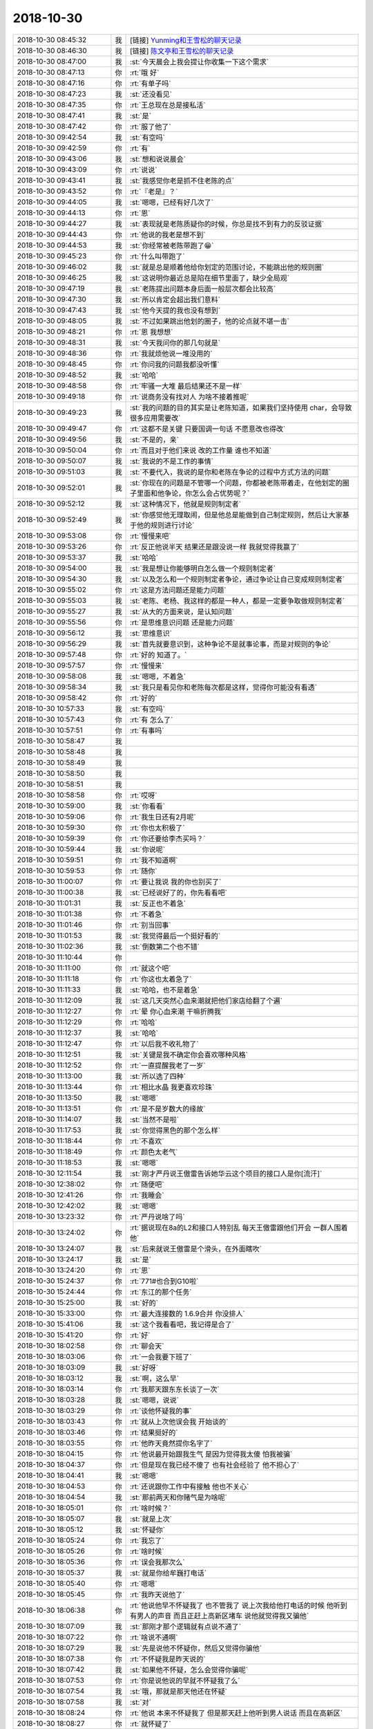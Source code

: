 2018-10-30
-------------

.. list-table::
   :widths: 25, 1, 60

   * - 2018-10-30 08:45:32
     - 我
     - [链接] `Yunming和王雪松的聊天记录 <https://support.weixin.qq.com/cgi-bin/mmsupport-bin/readtemplate?t=page/favorite_record__w_unsupport>`_
   * - 2018-10-30 08:46:30
     - 我
     - [链接] `陈文亭和王雪松的聊天记录 <https://support.weixin.qq.com/cgi-bin/mmsupport-bin/readtemplate?t=page/favorite_record__w_unsupport>`_
   * - 2018-10-30 08:47:00
     - 我
     - :st:`今天晨会上我会提让你收集一下这个需求`
   * - 2018-10-30 08:47:13
     - 你
     - :rt:`哦 好`
   * - 2018-10-30 08:47:16
     - 你
     - :rt:`有单子吗`
   * - 2018-10-30 08:47:23
     - 我
     - :st:`还没看见`
   * - 2018-10-30 08:47:35
     - 你
     - :rt:`王总现在总是接私活`
   * - 2018-10-30 08:47:41
     - 我
     - :st:`是`
   * - 2018-10-30 08:47:42
     - 你
     - :rt:`服了他了`
   * - 2018-10-30 09:42:54
     - 我
     - :st:`有空吗`
   * - 2018-10-30 09:42:59
     - 你
     - :rt:`有`
   * - 2018-10-30 09:43:06
     - 我
     - :st:`想和说说晨会`
   * - 2018-10-30 09:43:09
     - 你
     - :rt:`说说`
   * - 2018-10-30 09:43:41
     - 我
     - :st:`我感觉你老是抓不住老陈的点`
   * - 2018-10-30 09:43:52
     - 你
     - :rt:`『老是』？`
   * - 2018-10-30 09:44:05
     - 我
     - :st:`嗯嗯，已经有好几次了`
   * - 2018-10-30 09:44:13
     - 你
     - :rt:`恩`
   * - 2018-10-30 09:44:27
     - 我
     - :st:`表现就是老陈质疑你的时候，你总是找不到有力的反驳证据`
   * - 2018-10-30 09:44:43
     - 你
     - :rt:`他说的我老是想不到`
   * - 2018-10-30 09:44:53
     - 我
     - :st:`你经常被老陈带跑了😁`
   * - 2018-10-30 09:45:23
     - 你
     - :rt:`什么叫带跑了`
   * - 2018-10-30 09:46:02
     - 我
     - :st:`就是总是顺着他给你划定的范围讨论，不能跳出他的规则圈`
   * - 2018-10-30 09:46:25
     - 我
     - :st:`这说明你最近总是陷在细节里面了，缺少全局观`
   * - 2018-10-30 09:47:19
     - 我
     - :st:`老陈提出问题本身后面一般层次都会比较高`
   * - 2018-10-30 09:47:30
     - 我
     - :st:`所以肯定会超出我们意料`
   * - 2018-10-30 09:47:43
     - 我
     - :st:`他今天提的我也没有想到`
   * - 2018-10-30 09:48:05
     - 我
     - :st:`不过如果跳出他划的圈子，他的论点就不堪一击`
   * - 2018-10-30 09:48:21
     - 你
     - :rt:`恩 我想想`
   * - 2018-10-30 09:48:31
     - 我
     - :st:`今天我问你的那几句就是`
   * - 2018-10-30 09:48:36
     - 你
     - :rt:`我就烦他说一堆没用的`
   * - 2018-10-30 09:48:45
     - 你
     - :rt:`你问我的问题我都没听懂`
   * - 2018-10-30 09:48:52
     - 我
     - :st:`哈哈`
   * - 2018-10-30 09:48:58
     - 你
     - :rt:`牢骚一大堆 最后结果还不是一样`
   * - 2018-10-30 09:49:18
     - 你
     - :rt:`说商务没有找对人 为啥不接着推呢`
   * - 2018-10-30 09:49:23
     - 我
     - :st:`我的问题的目的其实是让老陈知道，如果我们坚持使用 char，会导致很多应用需要改`
   * - 2018-10-30 09:49:47
     - 你
     - :rt:`这都不是关键 只要国调一句话 不愿意改也得改`
   * - 2018-10-30 09:49:56
     - 我
     - :st:`不是的，亲`
   * - 2018-10-30 09:50:04
     - 你
     - :rt:`而且对于他们来说 改的工作量 谁也不知道`
   * - 2018-10-30 09:50:07
     - 我
     - :st:`我说的不是工作的事情`
   * - 2018-10-30 09:51:03
     - 我
     - :st:`不要代入，我说的是你和老陈在争论的过程中方式方法的问题`
   * - 2018-10-30 09:52:01
     - 我
     - :st:`你现在的问题是不管哪一个问题，你都被老陈带着走，在他划定的圈子里面和他争论，你怎么会占优势呢？`
   * - 2018-10-30 09:52:12
     - 我
     - :st:`这种情况下，他就是规则制定者`
   * - 2018-10-30 09:52:49
     - 我
     - :st:`你感觉他无理取闹，但是他总是能做到自己制定规则，然后让大家基于他的规则进行讨论`
   * - 2018-10-30 09:53:08
     - 你
     - :rt:`慢慢来吧`
   * - 2018-10-30 09:53:26
     - 你
     - :rt:`反正他说半天 结果还是跟没说一样 我就觉得我赢了`
   * - 2018-10-30 09:53:37
     - 我
     - :st:`哈哈`
   * - 2018-10-30 09:54:00
     - 我
     - :st:`我是想让你能够明白怎么做一个规则制定者`
   * - 2018-10-30 09:54:30
     - 我
     - :st:`以及怎么和一个规则制定者争论，通过争论让自己变成规则制定者`
   * - 2018-10-30 09:55:02
     - 你
     - :rt:`这是方法问题还是能力问题`
   * - 2018-10-30 09:55:03
     - 我
     - :st:`老陈、老杨、我这样的都是一种人，都是一定要争取做规则制定者`
   * - 2018-10-30 09:55:27
     - 我
     - :st:`从大的方面来说，是认知问题`
   * - 2018-10-30 09:55:56
     - 你
     - :rt:`是思维意识问题 还是能力问题`
   * - 2018-10-30 09:56:12
     - 我
     - :st:`思维意识`
   * - 2018-10-30 09:56:29
     - 我
     - :st:`首先就要意识到，这种争论不是就事论事，而是对规则的争论`
   * - 2018-10-30 09:57:48
     - 你
     - :rt:`好的 知道了。`
   * - 2018-10-30 09:57:57
     - 你
     - :rt:`慢慢来`
   * - 2018-10-30 09:58:08
     - 我
     - :st:`嗯嗯，不着急`
   * - 2018-10-30 09:58:34
     - 我
     - :st:`我只是看见你和老陈每次都是这样，觉得你可能没有看透`
   * - 2018-10-30 09:58:42
     - 你
     - :rt:`好的`
   * - 2018-10-30 10:57:33
     - 我
     - :st:`有空吗`
   * - 2018-10-30 10:57:43
     - 你
     - :rt:`有 怎么了`
   * - 2018-10-30 10:57:51
     - 你
     - :rt:`有事吗`
   * - 2018-10-30 10:58:47
     - 我
     - .. image:: images/245866.jpg
          :width: 100px
   * - 2018-10-30 10:58:48
     - 我
     - .. image:: images/245867.jpg
          :width: 100px
   * - 2018-10-30 10:58:49
     - 我
     - .. image:: images/245868.jpg
          :width: 100px
   * - 2018-10-30 10:58:50
     - 我
     - .. image:: images/245869.jpg
          :width: 100px
   * - 2018-10-30 10:58:51
     - 我
     - .. image:: images/245870.jpg
          :width: 100px
   * - 2018-10-30 10:58:58
     - 你
     - :rt:`哎呀`
   * - 2018-10-30 10:59:00
     - 我
     - :st:`你看看`
   * - 2018-10-30 10:59:06
     - 你
     - :rt:`我生日还有2月呢`
   * - 2018-10-30 10:59:30
     - 你
     - :rt:`你也太积极了`
   * - 2018-10-30 10:59:39
     - 你
     - :rt:`你还要给李杰买吗？`
   * - 2018-10-30 10:59:44
     - 我
     - :st:`你说呢`
   * - 2018-10-30 10:59:51
     - 你
     - :rt:`我不知道啊`
   * - 2018-10-30 10:59:53
     - 你
     - :rt:`随你`
   * - 2018-10-30 11:00:07
     - 你
     - :rt:`要让我说 我的你也别买了`
   * - 2018-10-30 11:00:38
     - 我
     - :st:`已经说好了的，你先看看吧`
   * - 2018-10-30 11:01:31
     - 我
     - :st:`反正也不着急`
   * - 2018-10-30 11:01:38
     - 你
     - :rt:`不着急`
   * - 2018-10-30 11:01:46
     - 你
     - :rt:`别当回事`
   * - 2018-10-30 11:01:53
     - 我
     - :st:`我觉得最后一个挺好看的`
   * - 2018-10-30 11:02:36
     - 我
     - :st:`倒数第二个也不错`
   * - 2018-10-30 11:10:44
     - 你
     - .. image:: images/245886.jpg
          :width: 100px
   * - 2018-10-30 11:11:00
     - 你
     - :rt:`就这个吧`
   * - 2018-10-30 11:11:18
     - 你
     - :rt:`你这也太着急了`
   * - 2018-10-30 11:11:33
     - 我
     - :st:`哈哈，也不是着急`
   * - 2018-10-30 11:12:09
     - 我
     - :st:`这几天突然心血来潮就把他们家店给翻了个遍`
   * - 2018-10-30 11:12:27
     - 你
     - :rt:`晕 你心血来潮 干嘛折腾我`
   * - 2018-10-30 11:12:29
     - 你
     - :rt:`哈哈`
   * - 2018-10-30 11:12:37
     - 我
     - :st:`哈哈`
   * - 2018-10-30 11:12:47
     - 你
     - :rt:`以后我不收礼物了`
   * - 2018-10-30 11:12:51
     - 我
     - :st:`关键是我不确定你会喜欢哪种风格`
   * - 2018-10-30 11:12:52
     - 你
     - :rt:`一直提醒我老了一岁`
   * - 2018-10-30 11:13:00
     - 我
     - :st:`所以选了四种`
   * - 2018-10-30 11:13:44
     - 你
     - :rt:`相比水晶 我更喜欢珍珠`
   * - 2018-10-30 11:13:50
     - 我
     - :st:`嗯嗯`
   * - 2018-10-30 11:13:51
     - 你
     - :rt:`是不是岁数大的缘故`
   * - 2018-10-30 11:14:07
     - 我
     - :st:`当然不是啦`
   * - 2018-10-30 11:17:53
     - 我
     - :st:`你觉得黑色的那个怎么样`
   * - 2018-10-30 11:18:44
     - 你
     - :rt:`不喜欢`
   * - 2018-10-30 11:18:49
     - 你
     - :rt:`颜色太老气`
   * - 2018-10-30 11:18:53
     - 我
     - :st:`嗯嗯`
   * - 2018-10-30 12:11:54
     - 我
     - :st:`刚才严丹说王傲雷告诉她华云这个项目的接口人是你[流汗]`
   * - 2018-10-30 12:38:02
     - 你
     - :rt:`随便吧`
   * - 2018-10-30 12:41:26
     - 你
     - :rt:`我睡会`
   * - 2018-10-30 12:42:02
     - 我
     - :st:`嗯嗯`
   * - 2018-10-30 13:23:32
     - 你
     - :rt:`严丹说啥了吗`
   * - 2018-10-30 13:24:02
     - 你
     - :rt:`据说现在8a的L2和接口人特别乱 每天王傲雷跟他们开会 一群人围着他`
   * - 2018-10-30 13:24:07
     - 我
     - :st:`后来就说王傲雷是个滑头，在外面瞎吹`
   * - 2018-10-30 13:24:17
     - 我
     - :st:`是`
   * - 2018-10-30 13:24:20
     - 你
     - :rt:`恩`
   * - 2018-10-30 15:24:37
     - 你
     - :rt:`771#也合到G10啦`
   * - 2018-10-30 15:24:44
     - 你
     - :rt:`东江的那个任务`
   * - 2018-10-30 15:25:00
     - 我
     - :st:`好的`
   * - 2018-10-30 15:33:00
     - 你
     - :rt:`最大连接数的 1.6.9合并 你没排人`
   * - 2018-10-30 15:41:06
     - 我
     - :st:`这个我看看吧，我记得是合了`
   * - 2018-10-30 15:41:20
     - 你
     - :rt:`好`
   * - 2018-10-30 18:02:58
     - 你
     - :rt:`聊会天`
   * - 2018-10-30 18:03:06
     - 你
     - :rt:`一会我要下班了`
   * - 2018-10-30 18:03:09
     - 我
     - :st:`好呀`
   * - 2018-10-30 18:03:12
     - 我
     - :st:`啊，这么早`
   * - 2018-10-30 18:03:14
     - 你
     - :rt:`我那天跟东东长谈了一次`
   * - 2018-10-30 18:03:28
     - 我
     - :st:`嗯嗯，说说`
   * - 2018-10-30 18:03:29
     - 你
     - :rt:`谈他怀疑我的事`
   * - 2018-10-30 18:03:43
     - 你
     - :rt:`就从上次他误会我 开始谈的`
   * - 2018-10-30 18:03:46
     - 你
     - :rt:`结果挺好的`
   * - 2018-10-30 18:03:55
     - 你
     - :rt:`他昨天竟然提你名字了`
   * - 2018-10-30 18:04:15
     - 你
     - :rt:`他说最开始跟我生气 是因为觉得我太傻 怕我被骗`
   * - 2018-10-30 18:04:37
     - 你
     - :rt:`但是现在我已经不傻了 也有社会经验了 他不担心了`
   * - 2018-10-30 18:04:41
     - 我
     - :st:`嗯嗯`
   * - 2018-10-30 18:04:53
     - 你
     - :rt:`还说跟你工作中有接触 他也不关心`
   * - 2018-10-30 18:04:54
     - 我
     - :st:`那前两天和你赌气是为啥呢`
   * - 2018-10-30 18:05:01
     - 你
     - :rt:`啥时候？`
   * - 2018-10-30 18:05:07
     - 我
     - :st:`就是上次`
   * - 2018-10-30 18:05:12
     - 我
     - :st:`怀疑你`
   * - 2018-10-30 18:05:24
     - 你
     - :rt:`我忘了`
   * - 2018-10-30 18:05:26
     - 你
     - :rt:`啥时候`
   * - 2018-10-30 18:05:36
     - 你
     - :rt:`误会我那次么`
   * - 2018-10-30 18:05:37
     - 我
     - :st:`就是你给牟巍打电话`
   * - 2018-10-30 18:05:40
     - 你
     - :rt:`嗯嗯`
   * - 2018-10-30 18:05:45
     - 你
     - :rt:`我昨天说他了`
   * - 2018-10-30 18:06:38
     - 你
     - :rt:`他说他早不怀疑我了 也不管我了 说上次我给他打电话的时候 他听到有男人的声音 而且正赶上高新区堵车 说他就觉得我又骗他`
   * - 2018-10-30 18:07:09
     - 我
     - :st:`那刚才那个逻辑就有点说不通了`
   * - 2018-10-30 18:07:22
     - 你
     - :rt:`啥说不通啊`
   * - 2018-10-30 18:07:29
     - 我
     - :st:`先是说他不怀疑你，然后又觉得你骗他`
   * - 2018-10-30 18:07:38
     - 你
     - :rt:`不怀疑我是昨天说的`
   * - 2018-10-30 18:07:42
     - 我
     - :st:`如果他不怀疑，怎么会觉得你骗呢`
   * - 2018-10-30 18:07:53
     - 你
     - :rt:`你是说他说的早就不怀疑我了么`
   * - 2018-10-30 18:07:54
     - 我
     - :st:`哦，那就是那天他还在怀疑`
   * - 2018-10-30 18:07:58
     - 我
     - :st:`对`
   * - 2018-10-30 18:08:24
     - 你
     - :rt:`他说 本来不怀疑我了 但是那天赶上他听到男人说话 而且在高新区`
   * - 2018-10-30 18:08:27
     - 你
     - :rt:`就怀疑了`
   * - 2018-10-30 18:08:33
     - 我
     - :st:`嗯嗯，懂了`
   * - 2018-10-30 18:08:41
     - 我
     - :st:`其实他还是太敏感了`
   * - 2018-10-30 18:08:57
     - 你
     - :rt:`这件事对我俩打击挺大的`
   * - 2018-10-30 18:09:00
     - 你
     - :rt:`说实在的`
   * - 2018-10-30 18:09:01
     - 我
     - :st:`或者说没有安全感`
   * - 2018-10-30 18:09:05
     - 我
     - :st:`肯定的`
   * - 2018-10-30 18:09:15
     - 你
     - :rt:`我也变得患得患失的`
   * - 2018-10-30 18:09:21
     - 我
     - :st:`是`
   * - 2018-10-30 18:09:22
     - 你
     - :rt:`只能慢慢来`
   * - 2018-10-30 18:09:34
     - 我
     - :st:`别说你，我都不敢问你这事`
   * - 2018-10-30 18:09:35
     - 你
     - :rt:`不过昨天聊的还不错`
   * - 2018-10-30 18:09:46
     - 我
     - :st:`要不是你今天主动说，我是根本就不敢问的`
   * - 2018-10-30 18:10:20
     - 你
     - :rt:`为啥不敢问啊`
   * - 2018-10-30 18:10:46
     - 我
     - :st:`你和东东的心态基本上就是我猜的样子`
   * - 2018-10-30 18:11:09
     - 我
     - :st:`你俩处于一种奇怪的纠缠（量子化的）😁`
   * - 2018-10-30 18:11:26
     - 你
     - :rt:`啥意思`
   * - 2018-10-30 18:11:44
     - 我
     - :st:`表面上看处于一种微妙的平衡（我是说你俩说开了之前）`
   * - 2018-10-30 18:11:56
     - 我
     - :st:`我怕打破这种平衡`
   * - 2018-10-30 18:12:15
     - 你
     - :rt:`你会打破这种平衡？`
   * - 2018-10-30 18:12:22
     - 你
     - :rt:`你说说`
   * - 2018-10-30 18:12:55
     - 我
     - :st:`东东心理上没有安全感，所以才会怀疑你，而这又导致你没有安全感，这又反过来影响东东对你的安全感`
   * - 2018-10-30 18:13:08
     - 你
     - :rt:`是`
   * - 2018-10-30 18:13:42
     - 我
     - :st:`当东东认错以后，你俩之间暂时没有问题了，可是如果不说开了，这种感觉还会出来的`
   * - 2018-10-30 18:14:19
     - 你
     - :rt:`是`
   * - 2018-10-30 18:14:42
     - 我
     - :st:`在你没有和我说这件事情之前，我是不敢主动和你聊的，怕的就是打破这种平衡`
   * - 2018-10-30 18:15:31
     - 你
     - :rt:`这种平衡是我和东东的 为什么你跟我聊后会打破这种平衡`
   * - 2018-10-30 18:16:31
     - 我
     - :st:`简单说，这种平衡非常脆弱，取决于你俩的心态。我和你聊可能会对你的心态产生影响，而我又没有办法控制这种变化的后果`
   * - 2018-10-30 18:17:12
     - 我
     - :st:`我花了很多时间进行推演，结果有好有坏，但是都不是我能控制的。所以最后我决定静观其变`
   * - 2018-10-30 18:18:00
     - 你
     - :rt:`哈哈`
   * - 2018-10-30 18:18:15
     - 我
     - :st:`我想过很多，包括东东性格上的问题以及你该怎么做`
   * - 2018-10-30 18:18:39
     - 你
     - :rt:`东东比以前开朗多了`
   * - 2018-10-30 18:18:45
     - 你
     - :rt:`我觉得都是我的功劳`
   * - 2018-10-30 18:18:55
     - 我
     - :st:`但是这些都需要你俩在比较理性和信任的情况下才有效`
   * - 2018-10-30 18:19:06
     - 我
     - :st:`对呀，当然是你的功劳呀`
   * - 2018-10-30 18:19:11
     - 你
     - :rt:`就是深谈`
   * - 2018-10-30 18:19:16
     - 你
     - :rt:`而且不带情绪`
   * - 2018-10-30 18:19:19
     - 你
     - :rt:`就是理性`
   * - 2018-10-30 18:19:49
     - 你
     - :rt:`你说的这些我也能感觉到 所以昨天有个小事的契机 我就想说开了试试`
   * - 2018-10-30 18:19:53
     - 我
     - :st:`嗯嗯`
   * - 2018-10-30 18:19:57
     - 你
     - :rt:`结果挺好的`
   * - 2018-10-30 18:20:02
     - 你
     - :rt:`比我想象的好很多`
   * - 2018-10-30 18:20:26
     - 我
     - :st:`哈哈，太好了`
   * - 2018-10-30 18:20:39
     - 你
     - :rt:`当然实际效果 还待后续查验`
   * - 2018-10-30 18:20:40
     - 我
     - :st:`你现在也算是开始带徒弟了吧`
   * - 2018-10-30 18:21:08
     - 你
     - :rt:`哈哈 我没有带徒弟的想法`
   * - 2018-10-30 18:21:14
     - 你
     - :rt:`就是顺其自然`
   * - 2018-10-30 18:21:23
     - 我
     - :st:`嗯嗯`
   * - 2018-10-30 18:21:26
     - 你
     - :rt:`能说的时候就说点`
   * - 2018-10-30 18:21:45
     - 你
     - :rt:`不再像以前 别人不想听我还想说个没完`
   * - 2018-10-30 18:21:46
     - 你
     - :rt:`哈哈`
   * - 2018-10-30 18:21:55
     - 我
     - :st:`😁`
   * - 2018-10-30 18:21:57
     - 你
     - :rt:`也算是长进了吧`
   * - 2018-10-30 18:22:09
     - 我
     - :st:`我觉得关键还是你的认知提高了`
   * - 2018-10-30 18:22:14
     - 你
     - :rt:`肯定得`
   * - 2018-10-30 18:22:25
     - 我
     - :st:`知道问题在哪以及怎么解决`
   * - 2018-10-30 18:22:29
     - 你
     - :rt:`是`
   * - 2018-10-30 18:25:36
     - 你
     - :rt:`我要下班了`
   * - 2018-10-30 18:25:48
     - 你
     - :rt:`最近都没有跟你聊天`
   * - 2018-10-30 18:25:54
     - 我
     - :st:`嗯嗯`
   * - 2018-10-30 18:26:04
     - 你
     - :rt:`光忙工作了`
   * - 2018-10-30 18:26:06
     - 我
     - :st:`是`
   * - 2018-10-30 18:26:21
     - 我
     - :st:`我有一些话想和你说，还没想清楚`
   * - 2018-10-30 18:26:35
     - 你
     - :rt:`关于啥的`
   * - 2018-10-30 18:26:37
     - 我
     - :st:`等想清楚了找时间聊聊吧`
   * - 2018-10-30 18:26:43
     - 你
     - :rt:`为啥没想清楚`
   * - 2018-10-30 18:26:44
     - 我
     - :st:`好多方面的`
   * - 2018-10-30 18:27:02
     - 我
     - :st:`太杂了，随时想到一点，然后就放下了`
   * - 2018-10-30 18:27:11
     - 我
     - :st:`我想先整理一下`
   * - 2018-10-30 18:27:24
     - 你
     - :rt:`好`
   * - 2018-10-30 18:27:26
     - 我
     - :st:`今天和你聊老陈就是一个点`
   * - 2018-10-30 18:27:32
     - 我
     - :st:`也是想了好久的`
   * - 2018-10-30 18:28:33
     - 你
     - :rt:`嗯嗯`
   * - 2018-10-30 18:28:38
     - 你
     - :rt:`等有时间聊吧`
   * - 2018-10-30 18:28:40
     - 你
     - :rt:`我下班了`
   * - 2018-10-30 18:28:43
     - 我
     - :st:`嗯嗯`